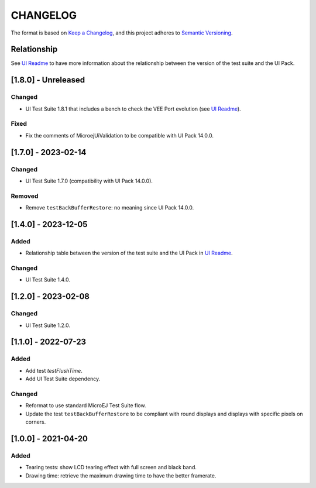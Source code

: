 CHANGELOG
=========

The format is based on `Keep a
Changelog <https://keepachangelog.com/en/1.0.0/>`__, and this project
adheres to `Semantic
Versioning <https://semver.org/spec/v2.0.0.html>`__.

Relationship
------------

See `UI Readme <README.rst>`_ to have more information about the relationship between the version of the test suite and the UI Pack.

.. _180---Unreleased:

[1.8.0] - Unreleased
--------------------

Changed
~~~~~~~

- UI Test Suite 1.8.1 that includes  a bench to check the VEE Port evolution (see `UI Readme <README.rst>`_).

Fixed
~~~~~

- Fix the comments of MicroejUiValidation to be compatible with UI Pack 14.0.0.

.. _170---2024-02-14:

[1.7.0] - 2023-02-14
--------------------

Changed
~~~~~~~

- UI Test Suite 1.7.0 (compatibility with UI Pack 14.0.0).

Removed
~~~~~~~

- Remove ``testBackBufferRestore``: no meaning since UI Pack 14.0.0.

.. _140---2023-12-05:

[1.4.0] - 2023-12-05
--------------------

Added
~~~~~

- Relationship table between the version of the test suite and the UI Pack in `UI Readme <README.rst>`_.

Changed
~~~~~~~

- UI Test Suite 1.4.0.

.. _120---2023-02-08:

[1.2.0] - 2023-02-08
--------------------

Changed
~~~~~~~

- UI Test Suite 1.2.0.

.. _110---2022-07-23:

[1.1.0] - 2022-07-23
--------------------

Added
~~~~~

- Add test `testFlushTime`.
- Add UI Test Suite dependency.

Changed
~~~~~~~

- Reformat to use standard MicroEJ Test Suite flow.
- Update the test ``testBackBufferRestore`` to be compliant with round displays and displays with specific pixels on corners.

.. _100---2021-04-20:

[1.0.0] - 2021-04-20
--------------------

Added
~~~~~

-  Tearing tests: show LCD tearing effect with full screen and black band.
-  Drawing time: retrieve the maximum drawing time to have the better framerate.

..
    Copyright 2021-2024 MicroEJ Corp. All rights reserved.
    Use of this source code is governed by a BSD-style license that can be found with this software.
